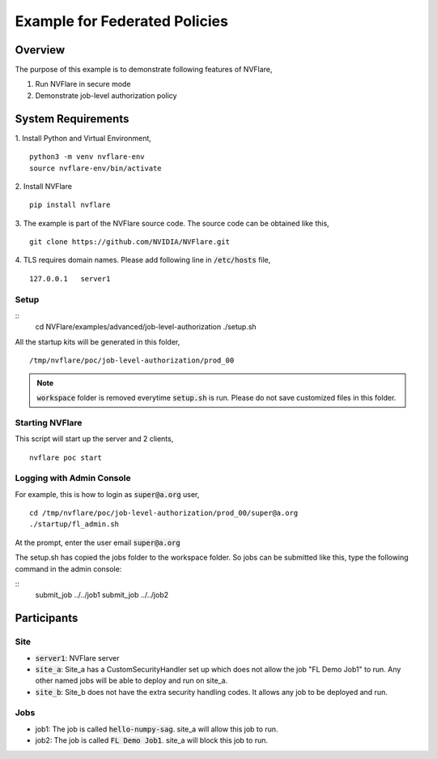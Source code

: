 Example for Federated Policies
==============================


Overview
--------

The purpose of this example is to demonstrate following features of NVFlare,

1. Run NVFlare in secure mode
2. Demonstrate job-level authorization policy

System Requirements
-------------------

1. Install Python and Virtual Environment,
::
    python3 -m venv nvflare-env
    source nvflare-env/bin/activate

2. Install NVFlare
::
    pip install nvflare

3. The example is part of the NVFlare source code. The source code can be obtained like this,
::
    git clone https://github.com/NVIDIA/NVFlare.git

4. TLS requires domain names. Please add following line in :code:`/etc/hosts` file,
::
    127.0.0.1	server1


Setup
_____

::
    cd NVFlare/examples/advanced/job-level-authorization
    ./setup.sh
All the startup kits will be generated in this folder,
::
    /tmp/nvflare/poc/job-level-authorization/prod_00

.. note::
   :code:`workspace` folder is removed everytime :code:`setup.sh` is run. Please do not save customized
   files in this folder.

Starting NVFlare
________________

This script will start up the server and 2 clients,
::
   nvflare poc start

Logging with Admin Console
__________________________

For example, this is how to login as :code:`super@a.org` user,
::
    cd /tmp/nvflare/poc/job-level-authorization/prod_00/super@a.org
    ./startup/fl_admin.sh
At the prompt, enter the user email :code:`super@a.org`

The setup.sh has copied the jobs folder to the workspace folder.
So jobs can be submitted like this, type the following command in the admin console:

::
   submit_job ../../job1
   submit_job ../../job2

Participants
------------
Site
____
* :code:`server1`: NVFlare server
* :code:`site_a`: Site_a has a CustomSecurityHandler set up which does not allow the job "FL Demo Job1" to run. Any other named jobs will be able to deploy and run on site_a.
* :code:`site_b`: Site_b does not have the extra security handling codes. It allows any job to be deployed and run.

Jobs
____

* job1: The job is called  :code:`hello-numpy-sag`. site_a will allow this job to run.
* job2: The job is called  :code:`FL Demo Job1`. site_a will block this job to run.


